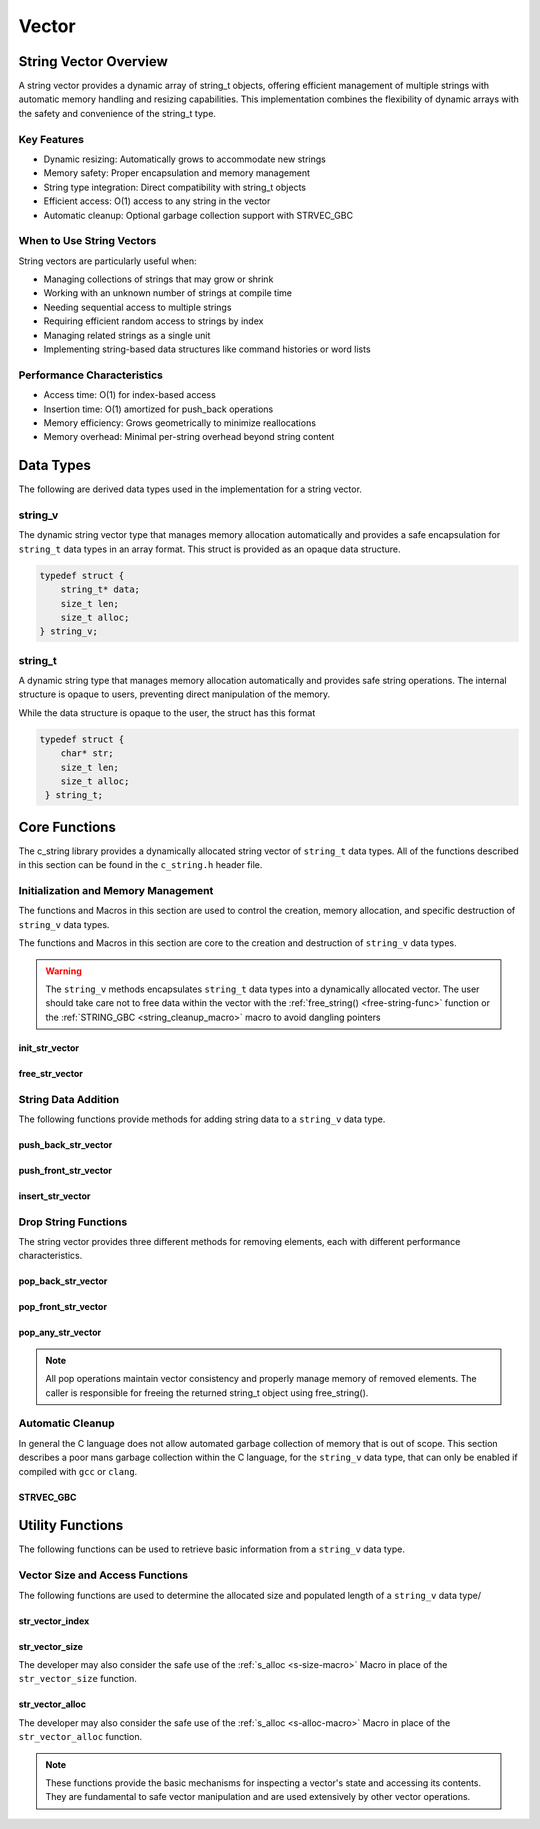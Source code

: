 ******
Vector
******

String Vector Overview
=======================

A string vector provides a dynamic array of string_t objects, offering efficient management of
multiple strings with automatic memory handling and resizing capabilities. This implementation
combines the flexibility of dynamic arrays with the safety and convenience of the string_t type.

Key Features
------------

* Dynamic resizing: Automatically grows to accommodate new strings
* Memory safety: Proper encapsulation and memory management
* String type integration: Direct compatibility with string_t objects
* Efficient access: O(1) access to any string in the vector
* Automatic cleanup: Optional garbage collection support with STRVEC_GBC

When to Use String Vectors
--------------------------

String vectors are particularly useful when:

* Managing collections of strings that may grow or shrink
* Working with an unknown number of strings at compile time
* Needing sequential access to multiple strings
* Requiring efficient random access to strings by index
* Managing related strings as a single unit
* Implementing string-based data structures like command histories or word lists

Performance Characteristics
---------------------------

* Access time: O(1) for index-based access
* Insertion time: O(1) amortized for push_back operations
* Memory efficiency: Grows geometrically to minimize reallocations
* Memory overhead: Minimal per-string overhead beyond string content

Data Types 
==========
The following are derived data types used in the implementation for a string 
vector.

string_v
--------
The dynamic string vector type that manages memory allocation automatically and 
provides a safe encapsulation for ``string_t`` data types in an array format.
This struct is provided as an opaque data structure.

.. code-block:: c

   typedef struct {
       string_t* data;
       size_t len;
       size_t alloc;
   } string_v;

string_t
--------
A dynamic string type that manages memory allocation automatically and provides safe string operations.
The internal structure is opaque to users, preventing direct manipulation of the memory.

While the data structure is opaque to the user, the struct has this 
format

.. code-block:: c

   typedef struct {
       char* str;
       size_t len;
       size_t alloc;
    } string_t;

Core Functions
==============
The c_string library provides a dynamically allocated string vector of ``string_t``
data types.  All of the functions described in this section can be found in the 
``c_string.h`` header file.

Initialization and Memory Management
------------------------------------
The functions and Macros in this section are used to control the creation,
memory allocation, and specific destruction of ``string_v`` data types.

The functions and Macros in this section are core to the creation and destruction of
``string_v`` data types.

.. warning::

   The ``string_v`` methods encapsulates ``string_t`` data types into a dynamically 
   allocated vector.  The user should take care not to free data within the 
   vector with the :ref:`free_string() <free-string-func>` function or the 
   :ref:`STRING_GBC <string_cleanup_macro>` macro to avoid dangling pointers

init_str_vector
~~~~~~~~~~~~~~~
.. c:function:: string_v* init_str_vector(size_t buffer)

  Initializes a new string vector with specified initial capacity.
  The vector will automatically grow if needed when adding elements.

  :param buffer: Initial capacity (number of strings) to allocate
  :returns: Pointer to new ``string_v`` object, or NULL on allocation failure
  :raises: Sets errno to ENOMEM if memory allocation fails

  Example:

  .. code-block:: c

     // Create vector with initial capacity for 10 strings
     string_v* vec = init_str_vector(10);
     if (!vec) {
         fprintf(stderr, "Failed to initialize vector\n");
         return 1;
     }

     // Use the vector
     push_back_str_vector(vec, "hello");
     
     // Free when done
     free_str_vector(vec);

free_str_vector
~~~~~~~~~~~~~~~
.. c:function:: void free_str_vector(string_v* vec)

  Frees all memory associated with a string vector, including all contained
  strings. After calling, the vector pointer should not be used.  If using a
  ``gcc`` or ``clang`` compiler, the developer should consider using the 
  :ref:`STRVEC_GBC <stringv_cleanup_macro>` Macro in place of the ``free_str_vector`` 
  function.

  :param vec: String vector to free
  :raises: Sets errno to EINVAL if vec is NULL

  Example:

  .. code-block:: c

     string_v* vec = init_str_vector(5);
     push_back_str_vector(vec, "hello");
     push_back_str_vector(vec, "world");
     
     // Free the vector and all its strings
     free_str_vector(vec);
     vec = NULL;  // Good practice to avoid dangling pointer

String Data Addition
--------------------
The following functions provide methods for adding string data to a ``string_v``
data type.

push_back_str_vector
~~~~~~~~~~~~~~~~~~~~
.. c:function:: bool push_back_str_vector(string_v* vec, const char* str)

  Adds a string to the end of the vector. If needed, the vector automatically
  resizes to accommodate the new string. For vectors smaller than VEC_THRESHOLD,
  capacity doubles when full. For larger vectors, a fixed amount is added.
  This is the most efficient method for adding data to a string vector with 
  a time efficiency of :math:`O(1)`.

  :param vec: Target string vector
  :param str: String to add to vector
  :returns: true if successful, false on error
  :raises: Sets errno to EINVAL for NULL inputs or ENOMEM on allocation failure

  Example:

  .. code-block:: c

     string_v* vec = init_str_vector(2);
     
     // Add some strings
     push_back_str_vector(vec, "first");
     push_back_str_vector(vec, "second");
     
     // Vector will automatically resize
     push_back_str_vector(vec, "third");
     
     printf("Vector size: %zu\n", str_vector_size(vec));
     
     free_str_vector(vec);

  Output::

     Vector size: 3

  This method can also be used indirectly with existing ``string_t`` data types as shown 
  by the example below.

  .. code-block:: c

     string_v* vec = init_str_vector(2);
     
     // Create Strings 
     string_t* str1 STRING_GBC = init_string("first");
     string_t* str2 STRING_GBC = init_string("second");
     // Add some strings
     push_back_str_vector(vec, get_string(str1));
     push_back_str_vector(vec, get_string(str2));
     
     // Vector will automatically resize
     push_back_str_vector(vec, "third");
     
     printf("Vector size: %zu\n", str_vector_size(vec));
     
     free_str_vector(vec);

    Output::

     Vector size: 3

  The folllowing should be considered when using this function

  * If reallocation fails, the original vector remains unchanged
  * If string allocation fails after moving elements, the vector is restored to its original state
  * The operation requires enough contiguous memory for the entire resized array

push_front_str_vector
~~~~~~~~~~~~~~~~~~~~~
.. c:function:: bool push_front_str_vector(string_v* vec, const char* value)

  Adds a string to the beginning of the vector, shifting all existing elements
  to the right. Automatically resizes the vector if needed.
  This is the least efficient method for adding data to a string vector with 
  a time efficiency of :math:`O(n)`. 

  :param vec: Target string vector
  :param value: String to add at front
  :returns: true if successful, false on error
  :raises: Sets errno to EINVAL for NULL inputs or ENOMEM on allocation failure

  Example:

  .. code-block:: c

     string_v* vec STRVEC_GBC = init_str_vector(2);
     
     // Add "world" at the back
     push_back_str_vector(vec, "world");
     
     // Add "hello" at the front
     if (push_front_str_vector(vec, "hello")) {
         // Print all strings
         for (size_t i = 0; i < str_vector_size(vec); i++) {
             printf("%s ", get_string(str_vector_index(vec, i)));
         }
         printf("\n");
     }
     
  Output::

     hello world

  This method can also work indirectly with existing ``string_t`` data types 
  as shown below.

  .. code-block:: c

     string_v* vec STRVEC_GBC = init_str_vector(2);
     
     // Add "world" at the back
     push_back_str_vector(vec, "world");

     string_t* str STRING_GBC = init_string("hello");

     // Add "hello" at the front
     if (push_front_str_vector(vec, get_string(str))) {
         // Print all strings
         for (size_t i = 0; i < str_vector_size(vec); i++) {
             printf("%s ", get_string(str_vector_index(vec, i)));
         }
         printf("\n");
     }

  Output::

     hello world

  The folllowing should be considered when using this function

  * If reallocation fails, the original vector remains unchanged
  * If string allocation fails after moving elements, the vector is restored to its original state
  * The operation requires enough contiguous memory for the entire resized array

  .. note::

     When resizing is needed, the vector grows either by doubling (when size < VEC_THRESHOLD)
     or by adding a fixed amount (when size >= VEC_THRESHOLD). This provides efficient
     amortized performance for both small and large vectors.

insert_str_vector
~~~~~~~~~~~~~~~~~
.. c:function:: bool insert_str_vector(string_v* vec, const char* str, size_t index)

  Inserts a string at any valid position in the vector, shifting subsequent
  elements to the right. Automatically resizes the vector if needed.
  The time complexity of this function can range from :math:`O(1)` to
  :math:`O(n)` depending on where the data is inserted.

  :param vec: Target string vector
  :param str: String to insert
  :param index: Position at which to insert (0 to vec->len)
  :returns: true if successful, false on error
  :raises: Sets errno to EINVAL for NULL inputs, ERANGE for invalid index,
          or ENOMEM on allocation failure

  Example:

  .. code-block:: c

     string_v* vec STRVEC_GBC = init_str_vector(3);
     
     // Create initial vector
     push_back_str_vector(vec, "first");
     push_back_str_vector(vec, "third");
     
     // Insert "second" between them
     if (insert_str_vector(vec, "second", 1)) {
         // Print all strings
         for (size_t i = 0; i < str_vector_size(vec); i++) {
             printf("%s ", get_string(str_vector_index(vec, i)));
         }
         printf("\n");
     }

  Output::

     first second third

  The folllowing should be considered when using this function

  * If reallocation fails, the original vector remains unchanged
  * If string allocation fails after moving elements, the vector is restored to its original state
  * The operation requires enough contiguous memory for the entire resized array

  .. note::

     When resizing is needed, the vector grows either by doubling (when size < VEC_THRESHOLD)
     or by adding a fixed amount (when size >= VEC_THRESHOLD). This provides efficient
     amortized performance for both small and large vectors.

Drop String Functions
---------------------
The string vector provides three different methods for removing elements, each with
different performance characteristics.

pop_back_str_vector
~~~~~~~~~~~~~~~~~~~
.. c:function:: string_t* pop_back_str_vector(string_v* vec)

  Removes and returns the last element from the vector. This is the most efficient
  removal operation as it requires no element shifting.

  :param vec: Target string vector
  :returns: Pointer to removed string_t object, or NULL on error
  :raises: Sets errno to EINVAL for NULL input or empty vector
  :time complexity: O(1) - Constant time operation

  Example:

  .. code-block:: c

     string_v* vec = init_str_vector(2);
     push_back_str_vector(vec, "first");
     push_back_str_vector(vec, "second");
     
     string_t* popped = pop_back_str_vector(vec);
     if (popped) {
         printf("Popped string: %s\n", get_string(popped));
         printf("Remaining size: %zu\n", str_vector_size(vec));
         free_string(popped);
     }
     
     free_str_vector(vec);

  Output::

     Popped string: second
     Remaining size: 1

pop_front_str_vector
~~~~~~~~~~~~~~~~~~~~
.. c:function:: string_t* pop_front_str_vector(string_v* vec)

  Removes and returns the first element from the vector. Requires shifting all
  remaining elements left by one position.

  :param vec: Target string vector
  :returns: Pointer to removed string_t object, or NULL on error
  :raises: Sets errno to EINVAL for NULL input or empty vector
  :time complexity: O(n) - Linear time based on vector size

  Example:

  .. code-block:: c

     string_v* vec = init_str_vector(2);
     push_back_str_vector(vec, "first");
     push_back_str_vector(vec, "second");
     
     string_t* popped = pop_front_str_vector(vec);
     if (popped) {
         printf("Popped string: %s\n", get_string(popped));
         printf("New first element: %s\n", 
                get_string(str_vector_index(vec, 0)));
         free_string(popped);
     }
     
     free_str_vector(vec);

  Output::

     Popped string: first
     New first element: second

pop_any_str_vector
~~~~~~~~~~~~~~~~~~
.. c:function:: string_t* pop_any_str_vector(string_v* vec, size_t index)

  Removes and returns the element at the specified index. Performance varies based
  on the removal position - removing from the end is fast, while removing from
  the start or middle requires shifting elements.

  :param vec: Target string vector
  :param index: Position of element to remove
  :returns: Pointer to removed string_t object, or NULL on error
  :raises: Sets errno to EINVAL for NULL input or empty vector, ERANGE for invalid index
  :time complexity: O(1) to O(n) depending on index position

  Example:

  .. code-block:: c

     string_v* vec = init_str_vector(3);
     push_back_str_vector(vec, "first");
     push_back_str_vector(vec, "second");
     push_back_str_vector(vec, "third");
     
     // Remove middle element
     string_t* popped = pop_any_str_vector(vec, 1);
     if (popped) {
         printf("Popped string: %s\n", get_string(popped));
         printf("Remaining strings: %s, %s\n",
                get_string(str_vector_index(vec, 0)),
                get_string(str_vector_index(vec, 1)));
         free_string(popped);
     }
     
     free_str_vector(vec);

  Output::

     Popped string: second
     Remaining strings: first, third

.. note::

  All pop operations maintain vector consistency and properly manage memory of
  removed elements. The caller is responsible for freeing the returned string_t
  object using free_string().

Automatic Cleanup 
-----------------
In general the C language does not allow automated garbage collection of 
memory that is out of scope.  This section describes a poor mans 
garbage collection within the C language, for the ``string_v`` data type,
that can only be enabled if compiled with ``gcc`` or ``clang``.

.. _stringv_cleanup_macro:

STRVEC_GBC
~~~~~~~~~~

.. c:macro:: STRVEC_GBC

  Macro that enables automatic cleanup of string vectors when they go out of
  scope. Only available when using GCC or Clang compilers. Uses the cleanup
  attribute to automatically call _free_str_vector.

  Example:

  .. code-block:: c

     void process_strings(void) {
         // Vector will be automatically freed when function returns
         STRVEC_GBC string_v* vec = init_str_vector(10);
         
         push_back_str_vector(vec, "hello");
         push_back_str_vector(vec, "world");
         
         // No need to call free_str_vector
     }  // vec is 

Utility Functions
=================
The following functions can be used to retrieve basic information from 
a ``string_v`` data type.

Vector Size and Access Functions 
--------------------------------
The following functions are used to determine the allocated size and populated 
length of a ``string_v`` data type/

.. _str-vector-index-func:

str_vector_index
~~~~~~~~~~~~~~~~
.. c:function:: const string_t* str_vector_index(const string_v* vec, size_t index)

  Retrieves a pointer to the string_t object at the specified index in the vector.
  Provides safe, bounds-checked access to vector elements.

  :param vec: Source string vector
  :param index: Zero-based index of desired element
  :returns: Pointer to string_t at specified index, or NULL on error
  :raises: Sets errno to EINVAL for NULL input, ERANGE for out-of-bounds index

  Example:

  .. code-block:: c

     string_v* vec = init_str_vector(2);
     push_back_str_vector(vec, "hello");
     push_back_str_vector(vec, "world");
     
     const string_t* str = str_vector_index(vec, 1);
     if (str) {
         printf("Second string: %s\n", get_string(str));
     }
     
     free_str_vector(vec);

  Output::

     Second string: world

.. _str-vector-size-func:

str_vector_size
~~~~~~~~~~~~~~~
.. c:function:: const size_t str_vector_size(const string_v* vec)

  Returns the current number of elements in the vector. This represents the
  actual number of strings stored, not the allocated capacity.

  :param vec: String vector to query
  :returns: Number of elements in vector, or LONG_MAX on error
  :raises: Sets errno to EINVAL for NULL input

  Example:

  .. code-block:: c

     string_v* vec = init_str_vector(5);  // Capacity of 5
     push_back_str_vector(vec, "first");
     push_back_str_vector(vec, "second");
     
     printf("Vector size: %zu\n", str_vector_size(vec));
     
     free_str_vector(vec);

  Output::

     Vector size: 2

The developer may also consider the safe use of the :ref:`s_alloc <s-size-macro>`
Macro in place of the ``str_vector_size`` function.

.. _str-vector-alloc-func:

str_vector_alloc
~~~~~~~~~~~~~~~~
.. c:function:: const size_t str_vector_alloc(const string_v* vec)

  Returns the current allocation size (capacity) of the vector. This represents
  the number of elements that can be stored without requiring reallocation.

  :param vec: String vector to query
  :returns: Current allocation size, or LONG_MAX on error
  :raises: Sets errno to EINVAL for NULL input

  Example:

  .. code-block:: c

     string_v* vec = init_str_vector(5);
     
     printf("Initial capacity: %zu\n", str_vector_alloc(vec));
     
     // Add strings until reallocation occurs
     for(int i = 0; i < 6; i++) {
         push_back_str_vector(vec, "test");
         printf("After push %d - Size: %zu, Capacity: %zu\n",
                i + 1, str_vector_size(vec), str_vector_alloc(vec));
     }
     
     free_str_vector(vec);

  Output::

     Initial capacity: 5
     After push 1 - Size: 1, Capacity: 5
     After push 2 - Size: 2, Capacity: 5
     After push 3 - Size: 3, Capacity: 5
     After push 4 - Size: 4, Capacity: 5
     After push 5 - Size: 5, Capacity: 5
     After push 6 - Size: 6, Capacity: 10

The developer may also consider the safe use of the :ref:`s_alloc <s-alloc-macro>`
Macro in place of the ``str_vector_alloc`` function.

.. note::

  These functions provide the basic mechanisms for inspecting a vector's state
  and accessing its contents. They are fundamental to safe vector manipulation
  and are used extensively by other vector operations.
